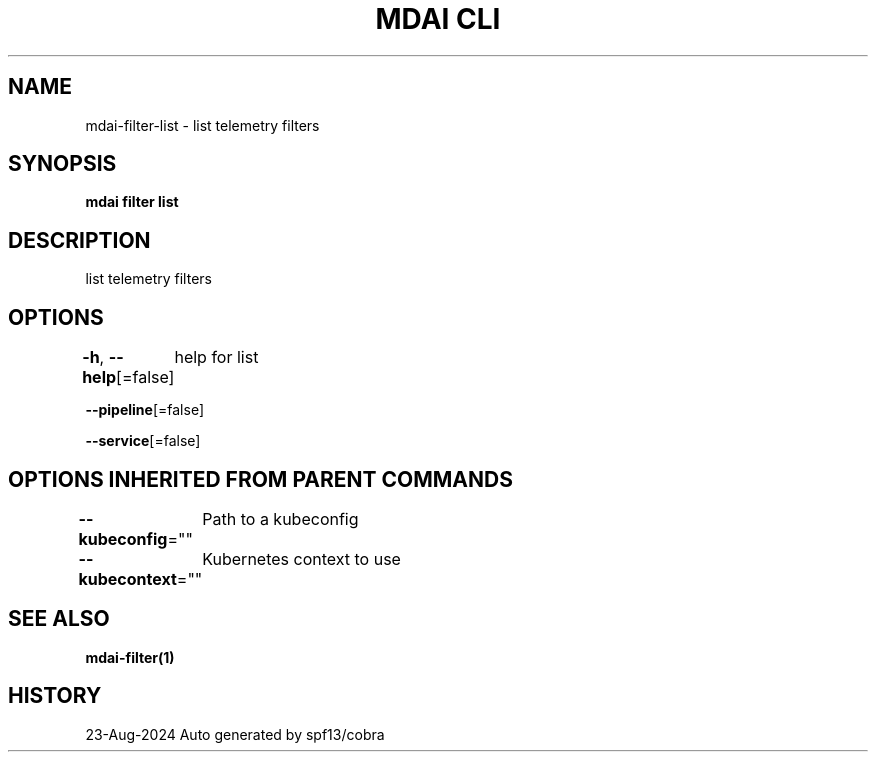 .nh
.TH "MDAI CLI" "1" "Aug 2024" "Auto generated by spf13/cobra" ""

.SH NAME
.PP
mdai-filter-list - list telemetry filters


.SH SYNOPSIS
.PP
\fBmdai filter list\fP


.SH DESCRIPTION
.PP
list telemetry filters


.SH OPTIONS
.PP
\fB-h\fP, \fB--help\fP[=false]
	help for list

.PP
\fB--pipeline\fP[=false]

.PP
\fB--service\fP[=false]


.SH OPTIONS INHERITED FROM PARENT COMMANDS
.PP
\fB--kubeconfig\fP=""
	Path to a kubeconfig

.PP
\fB--kubecontext\fP=""
	Kubernetes context to use


.SH SEE ALSO
.PP
\fBmdai-filter(1)\fP


.SH HISTORY
.PP
23-Aug-2024 Auto generated by spf13/cobra
